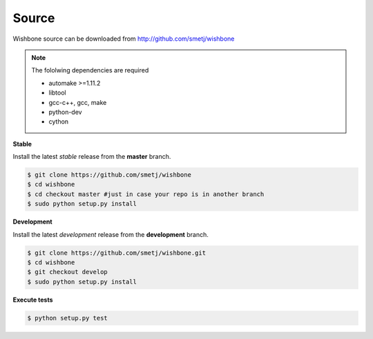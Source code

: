 ======
Source
======

Wishbone source can be downloaded from http://github.com/smetj/wishbone


.. note::
   The fololwing dependencies are required

   - automake >=1.11.2
   - libtool
   - gcc-c++, gcc, make
   - python-dev
   - cython


**Stable**

Install the latest *stable* release from the **master** branch.

.. code-block:: sh

    $ git clone https://github.com/smetj/wishbone
    $ cd wishbone
    $ cd checkout master #just in case your repo is in another branch
    $ sudo python setup.py install


**Development**

Install the latest *development* release from the **development** branch.

.. code-block:: sh

    $ git clone https://github.com/smetj/wishbone.git
    $ cd wishbone
    $ git checkout develop
    $ sudo python setup.py install


**Execute tests**

.. code-block:: sh

    $ python setup.py test
